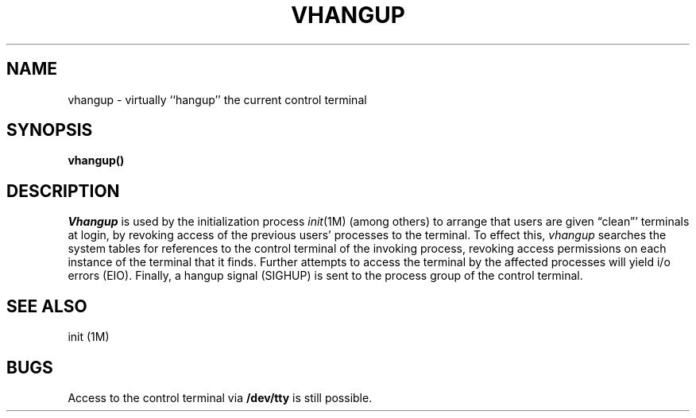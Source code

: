 .\" Copyright (c) 1980 Regents of the University of California.
.\" All rights reserved.  The Berkeley software License Agreement
.\" specifies the terms and conditions for redistribution.
.\"
.\"	@(#)vhangup.2	6.2 (Berkeley) 6/30/85
.\"
.TH VHANGUP 2 "June 30, 1985"
.UC 4
.SH NAME
vhangup \- virtually ``hangup'' the current control terminal
.SH SYNOPSIS
.B vhangup()
.SH DESCRIPTION
.I Vhangup
is used by the initialization process
.IR init (1M)
(among others) to arrange that users are given
\*(lqclean\*(rq' terminals at login,
by revoking access of the previous users' processes to the terminal.
To effect this,
.I vhangup
searches the system tables for references to the control terminal
of the invoking process, revoking access permissions
on each instance of the terminal that it finds.
Further attempts to access the terminal by the affected processes
will yield i/o errors (EIO).
Finally,
a hangup signal (SIGHUP) is sent to the process group of the
control terminal.
.SH SEE ALSO
init (1M)
.SH BUGS
Access to
the control terminal via
.B /dev/tty
is still possible.
